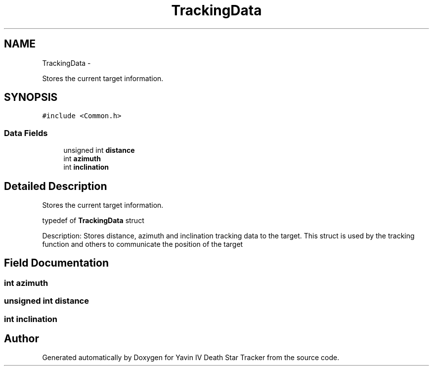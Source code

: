.TH "TrackingData" 3 "Sun Oct 26 2014" "Version V1.1" "Yavin IV Death Star Tracker" \" -*- nroff -*-
.ad l
.nh
.SH NAME
TrackingData \- 
.PP
Stores the current target information\&.  

.SH SYNOPSIS
.br
.PP
.PP
\fC#include <Common\&.h>\fP
.SS "Data Fields"

.in +1c
.ti -1c
.RI "unsigned int \fBdistance\fP"
.br
.ti -1c
.RI "int \fBazimuth\fP"
.br
.ti -1c
.RI "int \fBinclination\fP"
.br
.in -1c
.SH "Detailed Description"
.PP 
Stores the current target information\&. 


.PP
 typedef of \fBTrackingData\fP struct
.PP
Description: Stores distance, azimuth and inclination tracking data to the target\&. This struct is used by the tracking function and others to communicate the position of the target 
.SH "Field Documentation"
.PP 
.SS "int azimuth"

.SS "unsigned int distance"

.SS "int inclination"


.SH "Author"
.PP 
Generated automatically by Doxygen for Yavin IV Death Star Tracker from the source code\&.
